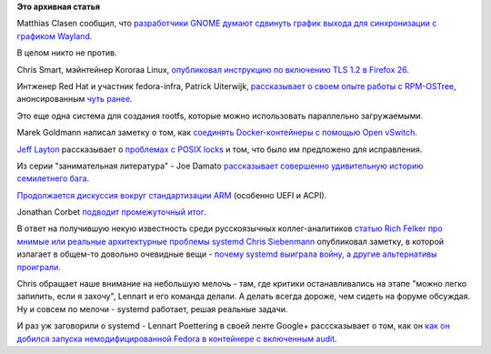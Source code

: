 .. title: Короткие новости
.. slug: Короткие-новости-21
.. date: 2014-02-14 16:23:22
.. tags:
.. category:
.. link:
.. description:
.. type: text
.. author: Peter Lemenkov

**Это архивная статья**


Matthias Clasen сообщил, что `разработчики GNOME думают сдвинуть график
выхода для синхронизации с графиком
Wayland <https://mail.gnome.org/archives/distributor-list/2014-February/msg00000.html>`__.

В целом никто не против.

Chris Smart, мэйнтейнер Kororaa Linux, `опубликовал инструкцию по
включению TLS 1.2 в Firefox
26 <http://blog.christophersmart.com/2014/01/15/enable-and-test-tls-1-2-in-firefox-26/>`__.

Интженер Red Hat и участник fedora-infra, Patrick Uiterwijk,
`рассказывает о своем опыте работы с
RPM-OSTree <http://patrick.uiterwijk.org/2014/01/21/rpm-ostree/>`__,
анонсированным `чуть
ранее <https://lists.fedoraproject.org/pipermail/devel/2014-January/194156.html>`__.

Это еще одна система для создания rootfs, которые можно использовать
параллельно загружаемыми.

Marek Goldmann написал заметку о том, как `соединять Docker-контейнеры с
помощью Open
vSwitch <http://goldmann.pl/blog/2014/01/21/connecting-docker-containers-on-multiple-hosts/>`__.

`Jeff Layton <http://www.linkedin.com/pub/jeff-layton/0/181/2b9>`__
рассказывает о `проблемах с POSIX
locks <http://jtlayton.wordpress.com/2014/01/07/file-private-posix-locks-aka-un-posix-locks/>`__
и том, что было им предложено для исправления.

Из серии "занимательная литература" - Joe Damato `рассказывает
совершенно удивительную историю семилетнего
бага <http://timetobleed.com/digging-out-the-craziest-bug-you-never-heard-about-from-2008-a-linux-threading-regression/>`__.

`Продолжается дискуссия вокруг стандартизации
ARM </content/cute-embedded-nonsense-hacks>`__ (особенно UEFI и ACPI).

Jonathan Corbet `подводит промежуточный
итог <https://lwn.net/Articles/584123/>`__.

В ответ на получившую некую известность среди русскоязычных
коллег-аналитиков `статью Rich Felker про мнимые или реальные
архитектурные проблемы
systemd <http://www.opennet.ru/opennews/art.shtml?num=39050>`__ `Chris
Siebenmann <http://utcc.utoronto.ca/~cks/>`__ опубликовал заметку, в
которой излагает в общем-то довольно очевидные вещи - `почему systemd
выиграла войну, а другие альтернативы
проиграли <http://utcc.utoronto.ca/~cks/space/blog/linux/SystemdWhyItWon>`__.

Chris обращает наше внимание на небольшую мелочь - там, где критики
останавливались на этапе "можно легко запилить, если я захочу", Lennart
и его команда делали. А делать всегда дороже, чем сидеть на форуме
обсуждая. Ну и совсем по мелочи - systemd работает, решая реальные
задачи.

И раз уж заговорили о systemd - Lennart Poettering в своей ленте Google+
расссказывает о том, как он `как он добился запуска немодифицированной
Fedora в контейнере с включенным
audit <https://plus.google.com/+LennartPoetteringTheOneAndOnly/posts/cF6zVDjKDuu>`__.

